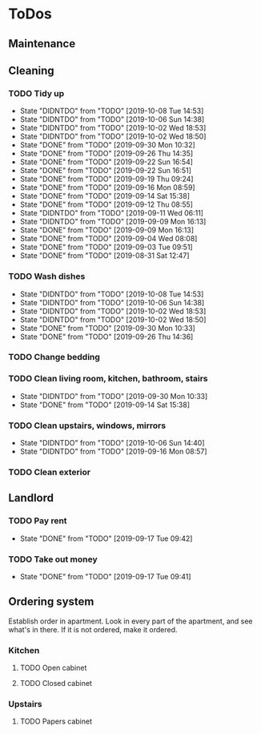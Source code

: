 
* ToDos
** Maintenance
** Cleaning
*** TODO Tidy up
    SCHEDULED: <2019-10-09 Wed +2d>
    :PROPERTIES:
    :LAST_REPEAT: [2019-10-08 Tue 14:53]
    :END:
    - State "DIDNTDO"    from "TODO"       [2019-10-08 Tue 14:53]
    - State "DIDNTDO"    from "TODO"       [2019-10-06 Sun 14:38]
    - State "DIDNTDO"    from "TODO"       [2019-10-02 Wed 18:53]
    - State "DIDNTDO"    from "TODO"       [2019-10-02 Wed 18:50]
    - State "DONE"       from "TODO"       [2019-09-30 Mon 10:32]
    - State "DONE"       from "TODO"       [2019-09-26 Thu 14:35]
    - State "DONE"       from "TODO"       [2019-09-22 Sun 16:54]
    - State "DONE"       from "TODO"       [2019-09-22 Sun 16:51]
    - State "DONE"       from "TODO"       [2019-09-19 Thu 09:24]
    - State "DONE"       from "TODO"       [2019-09-16 Mon 08:59]
    - State "DONE"       from "TODO"       [2019-09-14 Sat 15:38]
    - State "DONE"       from "TODO"       [2019-09-12 Thu 08:55]
    - State "DIDNTDO"    from "TODO"       [2019-09-11 Wed 06:11]
    - State "DIDNTDO"    from "TODO"       [2019-09-09 Mon 16:13]
    - State "DONE"       from "TODO"       [2019-09-09 Mon 16:13]
    - State "DONE"       from "TODO"       [2019-09-04 Wed 08:08]
    - State "DONE"       from "TODO"       [2019-09-03 Tue 09:51]
    - State "DONE"       from "TODO"       [2019-08-31 Sat 12:47]
*** TODO Wash dishes
    SCHEDULED: <2019-10-09 Wed +2d>
    :PROPERTIES:
    :LAST_REPEAT: [2019-10-08 Tue 14:53]
    :END:
    - State "DIDNTDO"    from "TODO"       [2019-10-08 Tue 14:53]
    - State "DIDNTDO"    from "TODO"       [2019-10-06 Sun 14:38]
    - State "DIDNTDO"    from "TODO"       [2019-10-02 Wed 18:53]
    - State "DIDNTDO"    from "TODO"       [2019-10-02 Wed 18:50]
    - State "DONE"       from "TODO"       [2019-09-30 Mon 10:33]
    - State "DONE"       from "TODO"       [2019-09-26 Thu 14:36]
*** TODO Change bedding
    SCHEDULED: <2019-10-19 Sat +1m>
*** TODO Clean living room, kitchen, bathroom, stairs
    SCHEDULED: <2019-10-12 Sat +2w>
    :PROPERTIES:
    :LAST_REPEAT: [2019-09-30 Mon 10:33]
    :END:
    - State "DIDNTDO"    from "TODO"       [2019-09-30 Mon 10:33]
    - State "DONE"       from "TODO"       [2019-09-14 Sat 15:38]
*** TODO Clean upstairs, windows, mirrors
    SCHEDULED: <2019-10-26 Sat +3w>
    :PROPERTIES:
    :LAST_REPEAT: [2019-10-06 Sun 14:40]
    :END:
    - State "DIDNTDO"    from "TODO"       [2019-10-06 Sun 14:40]
    - State "DIDNTDO"    from "TODO"       [2019-09-16 Mon 08:57]
*** TODO Clean exterior
    SCHEDULED: <2019-10-26 Sat +2m>
** Landlord
*** TODO Pay rent
    SCHEDULED: <2019-10-17 Thu +1m>
    :PROPERTIES:
    :LAST_REPEAT: [2019-09-17 Tue 09:42]
    :END:
    - State "DONE"       from "TODO"       [2019-09-17 Tue 09:42]
*** TODO Take out money
    SCHEDULED: <2019-10-16 Wed +1m>
    :PROPERTIES:
    :LAST_REPEAT: [2019-09-17 Tue 09:41]
    :END:
    - State "DONE"       from "TODO"       [2019-09-17 Tue 09:41]
** Ordering system
   Establish order in apartment.
   Look in every part of the apartment, and see what's in there.
   If it is not ordered, make it ordered.
*** Kitchen
**** TODO Open cabinet
**** TODO Closed cabinet
*** Upstairs
**** TODO Papers cabinet
